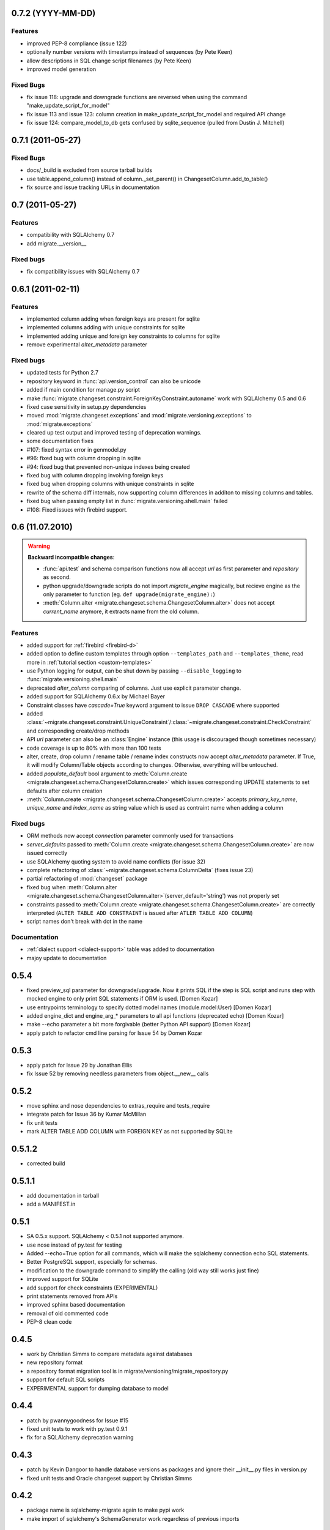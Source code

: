 0.7.2 (YYYY-MM-DD)
---------------------------

Features
******************

- improved PEP-8 compliance (issue 122)
- optionally number versions with timestamps instead of sequences (by Pete
  Keen)
- allow descriptions in SQL change script filenames (by Pete Keen)
- improved model generation

Fixed Bugs
******************

- fix issue 118: upgrade and downgrade functions are reversed when using the
  command "make_update_script_for_model"
- fix issue 113 and issue 123: column creation in make_update_script_for_model
  and required API change
- fix issue 124: compare_model_to_db gets confused by sqlite_sequence (pulled
  from Dustin J. Mitchell)

0.7.1 (2011-05-27)
---------------------------

Fixed Bugs
******************

- docs/_build is excluded from source tarball builds
- use table.append_column() instead of column._set_parent() in
  ChangesetColumn.add_to_table()
- fix source and issue tracking URLs in documentation

0.7 (2011-05-27)
---------------------------

Features
******************

- compatibility with SQLAlchemy 0.7
- add migrate.__version__

Fixed bugs
******************

- fix compatibility issues with SQLAlchemy 0.7

0.6.1 (2011-02-11)
---------------------------

Features
******************

- implemented column adding when foreign keys are present for sqlite
- implemented columns adding with unique constraints for sqlite
- implemented adding unique and foreign key constraints to columns
  for sqlite
- remove experimental `alter_metadata` parameter

Fixed bugs
******************

- updated tests for Python 2.7
- repository keyword in :func:`api.version_control` can also be unicode
- added if main condition for manage.py script
- make :func:`migrate.changeset.constraint.ForeignKeyConstraint.autoname`
  work with SQLAlchemy 0.5 and 0.6
- fixed case sensitivity in setup.py dependencies
- moved :mod:`migrate.changeset.exceptions` and :mod:`migrate.versioning.exceptions`
  to :mod:`migrate.exceptions`
- cleared up test output and improved testing of deprecation warnings. 
- some documentation fixes
- #107: fixed syntax error in genmodel.py 
- #96: fixed bug with column dropping in sqlite
- #94: fixed bug that prevented non-unique indexes being created
- fixed bug with column dropping involving foreign keys
- fixed bug when dropping columns with unique constraints in sqlite
- rewrite of the schema diff internals, now supporting column
  differences in additon to missing columns and tables.
- fixed bug when passing empty list in
  :func:`migrate.versioning.shell.main` failed 
- #108: Fixed issues with firebird support.

0.6 (11.07.2010)
---------------------------

.. _backwards-06:

.. warning:: **Backward incompatible changes**:

    - :func:`api.test` and schema comparison functions now all accept `url` as first parameter and `repository` as second.
    - python upgrade/downgrade scripts do not import `migrate_engine` magically, but recieve engine as the only parameter to function (eg. ``def upgrade(migrate_engine):``)
    - :meth:`Column.alter <migrate.changeset.schema.ChangesetColumn.alter>` does not accept `current_name` anymore, it extracts name from the old column.

Features
**************

- added support for :ref:`firebird <firebird-d>`
- added option to define custom templates through option ``--templates_path`` and ``--templates_theme``,
  read more in :ref:`tutorial section <custom-templates>`
- use Python logging for output, can be shut down by passing ``--disable_logging`` to :func:`migrate.versioning.shell.main`
- deprecated `alter_column` comparing of columns. Just use explicit parameter change.
- added support for SQLAlchemy 0.6.x by Michael Bayer
- Constraint classes have `cascade=True` keyword argument to issue ``DROP CASCADE`` where supported
- added :class:`~migrate.changeset.constraint.UniqueConstraint`/:class:`~migrate.changeset.constraint.CheckConstraint`
  and corresponding create/drop methods
- API `url` parameter can also be an :class:`Engine` instance (this usage is discouraged though sometimes necessary)
- code coverage is up to 80% with more than 100 tests
- alter, create, drop column / rename table / rename index constructs now accept `alter_metadata` parameter. If True, it will modify Column/Table objects according to changes. Otherwise, everything will be untouched.
- added `populate_default` bool argument to :meth:`Column.create <migrate.changeset.schema.ChangesetColumn.create>` which issues corresponding UPDATE statements to set defaults after column creation
- :meth:`Column.create <migrate.changeset.schema.ChangesetColumn.create>` accepts `primary_key_name`, `unique_name` and `index_name` as string value which is used as contraint name when adding a column

Fixed bugs
*****************

- ORM methods now accept `connection` parameter commonly used for transactions
- `server_defaults` passed to :meth:`Column.create <migrate.changeset.schema.ChangesetColumn.create>`
  are now issued correctly
- use SQLAlchemy quoting system to avoid name conflicts (for issue 32)
- complete refactoring of :class:`~migrate.changeset.schema.ColumnDelta` (fixes issue 23)
- partial refactoring of :mod:`changeset` package
- fixed bug when :meth:`Column.alter <migrate.changeset.schema.ChangesetColumn.alter>`\(server_default='string') was not properly set
- constraints passed to :meth:`Column.create <migrate.changeset.schema.ChangesetColumn.create>` are correctly interpreted  (``ALTER TABLE ADD CONSTRAINT`` is issued after ``ATLER TABLE ADD COLUMN``)
- script names don't break with dot in the name

Documentation
*********************

- :ref:`dialect support <dialect-support>` table was added to documentation
- majoy update to documentation



0.5.4
-----

- fixed preview_sql parameter for downgrade/upgrade. Now it prints SQL if the step is SQL script and runs step with mocked engine to only print SQL statements if ORM is used. [Domen Kozar]
- use entrypoints terminology to specify dotted model names (module.model:User) [Domen Kozar]
- added engine_dict and engine_arg_* parameters to all api functions (deprecated echo) [Domen Kozar]
- make --echo parameter a bit more forgivable (better Python API support)  [Domen Kozar]
- apply patch to refactor cmd line parsing for Issue 54 by Domen Kozar

0.5.3
-----

- apply patch for Issue 29 by Jonathan Ellis
- fix Issue 52 by removing needless parameters from object.__new__ calls

0.5.2
-----

- move sphinx and nose dependencies to extras_require and tests_require
- integrate patch for Issue 36 by Kumar McMillan
- fix unit tests
- mark ALTER TABLE ADD COLUMN with FOREIGN KEY as not supported by SQLite

0.5.1.2
-------

- corrected build

0.5.1.1
-------

- add documentation in tarball
- add a MANIFEST.in

0.5.1
-----

- SA 0.5.x support. SQLAlchemy < 0.5.1 not supported anymore.
- use nose instead of py.test for testing
- Added --echo=True option for all commands, which will make the sqlalchemy connection echo SQL statements.
- Better PostgreSQL support, especially for schemas.
- modification to the downgrade command to simplify the calling (old way still works just fine)
- improved support for SQLite
- add support for check constraints (EXPERIMENTAL)
- print statements removed from APIs
- improved sphinx based documentation
- removal of old commented code
- PEP-8 clean code

0.4.5
-----

- work by Christian Simms to compare metadata against databases
- new repository format
- a repository format migration tool is in migrate/versioning/migrate_repository.py
- support for default SQL scripts
- EXPERIMENTAL support for dumping database to model

0.4.4
-----

- patch by pwannygoodness for Issue #15
- fixed unit tests to work with py.test 0.9.1
- fix for a SQLAlchemy deprecation warning

0.4.3
-----

- patch by Kevin Dangoor to handle database versions as packages and ignore their __init__.py files in version.py
- fixed unit tests and Oracle changeset support by Christian Simms

0.4.2
-----

- package name is sqlalchemy-migrate again to make pypi work
- make import of sqlalchemy's SchemaGenerator work regardless of previous imports

0.4.1
-----

- setuptools patch by Kevin Dangoor
- re-rename module to migrate

0.4.0
-----

- SA 0.4.0 compatibility thanks to Christian Simms
- all unit tests are working now (with sqlalchemy >= 0.3.10)

0.3
---

- SA 0.3.10 compatibility

0.2.3
-----

- Removed lots of SA monkeypatching in Migrate's internals
- SA 0.3.3 compatibility
- Removed logsql (#75)
- Updated py.test version from 0.8 to 0.9; added a download link to setup.py
- Fixed incorrect "function not defined" error (#88)
- Fixed SQLite and .sql scripts (#87)

0.2.2
-----

- Deprecated driver(engine) in favor of engine.name (#80)
- Deprecated logsql (#75)
- Comments in .sql scripts don't make things fail silently now (#74)
- Errors while downgrading (and probably other places) are shown on their own line
- Created mailing list and announcements list, updated documentation accordingly
- Automated tests now require py.test (#66)
- Documentation fix to .sql script commits (#72)
- Fixed a pretty major bug involving logengine, dealing with commits/tests (#64)
- Fixes to the online docs - default DB versioning table name (#68)
- Fixed the engine name in the scripts created by the command 'migrate script' (#69)
- Added Evan's email to the online docs

0.2.1
-----

- Created this changelog
- Now requires (and is now compatible with) SA 0.3
- Commits across filesystems now allowed (shutil.move instead of os.rename) (#62)
